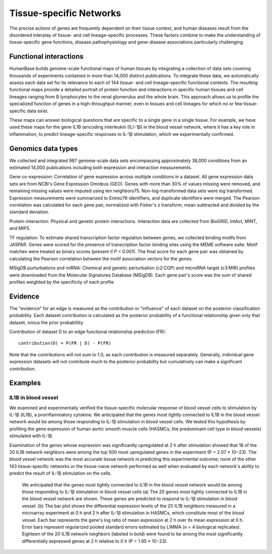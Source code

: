 ===========================
Tissue-specific Networks
===========================

The precise actions of genes are frequently dependent on their tissue context, and human diseases result from the disordered interplay of tissue- and cell lineage–specific processes. These factors combine to make the understanding of tissue-specific gene functions, disease pathophysiology and gene-disease associations particularly challenging. 


Functional interactions
---------------------------

HumanBase builds genome-scale functional maps of human tissues by integrating a collection of data sets covering thousands of experiments contained in more than 14,000 distinct publications. To integrate these data, we automatically assess each data set for its relevance to each of 144 tissue- and cell lineage–specific functional contexts. The resulting functional maps provide a detailed portrait of protein function and interactions in specific human tissues and cell lineages ranging from B lymphocytes to the renal glomerulus and the whole brain. This approach allows us to profile the specialized function of genes in a high-throughput manner, even in tissues and cell lineages for which no or few tissue-specific data exist.

These maps can answer biological questions that are specific to a single gene in a single tissue. For example, we have used these maps for the gene IL1B (encoding interleukin (IL)-1β) in the blood vessel network, where it has a key role in inflammation, to predict lineage-specific responses to IL-1β stimulation, which we experimentally confirmed. 

Genomics data types
---------------------------
We collected and integrated 987 genome-scale data sets encompassing approximately 38,000 conditions from an estimated 14,000 publications including both expression and interaction measurements. 

Gene co-expression: 
Correlation of gene expression across multiple conditions in a dataset. All gene expression data sets are from NCBI's Gene Expression Omnibus (GEO). Genes with more than 30% of values missing were removed, and remaining missing values were imputed using ten neighbors75. Non-log-transformed data sets were log transformed. Expression measurements were summarized to Entrez76 identifiers, and duplicate identifiers were merged. The Pearson correlation was calculated for each gene pair, normalized with Fisher's z transform, mean subtracted and divided by the standard deviation. 

Protein-interaction:
Physical and genetic protein interactions. Interaction data are collected from BioGRID, IntAct, MINT, and MIPS.

TF regulation:
To estimate shared transcription factor regulation between genes, we collected binding motifs from JASPAR. Genes were scored for the presence of transcription factor binding sites using the MEME software suite. Motif matches were treated as binary scores (present if P < 0.001). The final score for each gene pair was obtained by calculating the Pearson correlation between the motif association vectors for the genes.

MSigDB purturbations and miRNA:
Chemical and genetic perturbation (c2:CGP) and microRNA target (c3:MIR) profiles were downloaded from the Molecular Signatures Database (MSigDB). Each gene pair's score was the sum of shared profiles weighted by the specificity of each profile


Evidence
---------------------------
The "evidence" for an edge is measured as the contribution or "influence" of each dataset on the posterior classification probability. Each dataset contribution is calculated as the posterior probability of a functional relationship given only that dataset, minus the prior probablility.

Contribution of dataset D to an edge functional relationship prediction (FR)::

   contribution(D) = P(FR | D) - P(FR)

Note that the contributions will not sum to 1.0, as each contribution is measured separately. Generally, individual gene expression datasets will not contribute much to the posterior probability but cumulatively can make a significant contribution.

Examples
---------------------------

IL1B in blood vessel
~~~~~~~~~~~~~~~~~~~~~~~~~
We examined and experimentally verified the tissue-specific molecular response of blood vessel cells to stimulation by IL-1β (IL1B), a proinflammatory cytokine. We anticipated that the genes most tightly connected to IL1B in the blood vessel network would be among those responding to IL-1β stimulation in blood vessel cells. We tested this hypothesis by profiling the gene expression of human aortic smooth muscle cells (HASMCs; the predominant cell type in blood vessels) stimulated with IL-1β. 

Examination of the genes whose expression was significantly upregulated at 2 h after stimulation showed that 18 of the 20 IL1B network neighbors were among the top 500 most upregulated genes in the experiment (P = 2.07 × 10−23). The blood vessel network was the most accurate tissue network in predicting this experimental outcome; none of the other 143 tissue-specific networks or the tissue-naive network performed as well when evaluated by each network's ability to predict the result of IL-1β stimulation on the cells. 

.. figure:: http://www.nature.com/ng/journal/v47/n6/images/ng.3259-F2.jpg

   We anticipated that the genes most tightly connected to IL1B in the blood vessel network would be among those responding to IL-1β stimulation in blood vessel cells (a) The 20 genes most tightly connected to IL1B in the blood vessel network are shown. These genes are predicted to respond to IL-1β stimulation in blood vessel. (b) The bar plot shows the differential expression levels of the 20 IL1B neighbors measured in a microarray experiment at 0 h and 2 h after IL-1β stimulation in HASMCs, which constitute most of the blood vessel. Each bar represents the gene's log ratio of mean expression at 2 h over its mean expression at 0 h. Error bars represent regularized pooled standard errors estimated by LIMMA (n = 4 biological replicates). Eighteen of the 20 IL1B network neighbors (labeled in bold) were found to be among the most significantly differentially expressed genes at 2 h relative to 0 h (P = 1.95 × 10−23).
